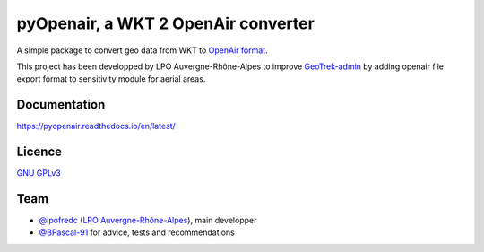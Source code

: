 pyOpenair, a WKT 2 OpenAir converter
************************************

A simple package to convert geo data from WKT to `OpenAir format <http://www.winpilot.com/usersguide/userairspace.asp>`_.

This project has been developped by LPO Auvergne-Rhône-Alpes to improve `GeoTrek-admin <https://github.com/GeotrekCE/Geotrek-admin>`_ by adding openair file export format to sensitivity module for aerial areas.


Documentation
#############

`<https://pyopenair.readthedocs.io/en/latest/>`_

Licence
#######

`GNU GPLv3 <https://www.gnu.org/licenses/gpl.html>`_

Team
####

* `@lpofredc <https://github.com/lpofredc/>`_ (`LPO Auvergne-Rhône-Alpes <https://github.com/lpoaura/>`_), main developper
* `@BPascal-91 <https://github.com/BPascal-91>`_ for advice, tests and recommendations


.. image:: https://raw.githubusercontent.com/lpoaura/biodivsport-widget/master/images/LPO_AuRA_l250px.png
    :align: center
    :height: 100px
    :alt: alternate text